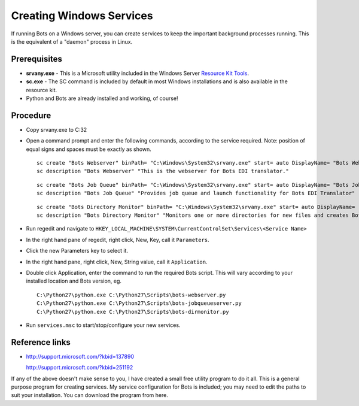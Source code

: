 Creating Windows Services
=========================

If running Bots on a Windows server, you can create services to keep the
important background processes running. This is the equivalent of a
"daemon" process in Linux.

Prerequisites
~~~~~~~~~~~~~

-  **srvany.exe** - This is a Microsoft utility included in the Windows
   Server `Resource Kit
   Tools <http://www.microsoft.com/download/en/details.aspx?id=17657>`__.
-  **sc.exe** - The SC command is included by default in most Windows
   installations and is also available in the resource kit.
-  Python and Bots are already installed and working, of course!

Procedure
~~~~~~~~~

-  Copy srvany.exe to C:32

-  Open a command prompt and enter the following commands, according to
   the service required. Note: position of equal signs and spaces must
   be exactly as shown.

   ::

       sc create "Bots Webserver" binPath= "C:\Windows\System32\srvany.exe" start= auto DisplayName= "Bots Webserver"
       sc description "Bots Webserver" "This is the webserver for Bots EDI translator."

   ::

       sc create "Bots Job Queue" binPath= "C:\Windows\System32\srvany.exe" start= auto DisplayName= "Bots Job Queue"
       sc description "Bots Job Queue" "Provides job queue and launch functionality for Bots EDI Translator"

   ::

       sc create "Bots Directory Monitor" binPath= "C:\Windows\System32\srvany.exe" start= auto DisplayName= "Bots Directory Monitor"
       sc description "Bots Directory Monitor" "Monitors one or more directories for new files and creates Bots jobs to process them"

-  Run regedit and navigate to
   ``HKEY_LOCAL_MACHINE\SYSTEM\CurrentControlSet\Services\<Service Name>``

-  In the right hand pane of regedit, right click, New, Key, call it
   ``Parameters``.

-  Click the new Parameters key to select it.

-  In the right hand pane, right click, New, String value, call it
   ``Application``.

-  Double click Application, enter the command to run the required Bots
   script. This will vary according to your installed location and Bots
   version, eg.

   ::

       C:\Python27\python.exe C:\Python27\Scripts\bots-webserver.py
       C:\Python27\python.exe C:\Python27\Scripts\bots-jobqueueserver.py
       C:\Python27\python.exe C:\Python27\Scripts\bots-dirmonitor.py

-  Run ``services.msc`` to start/stop/configure your new services.

Reference links
~~~~~~~~~~~~~~~

-  http://support.microsoft.com/?kbid=137890

   .. raw:: html

      <ul><li>

   http://support.microsoft.com/?kbid=251192

   .. raw:: html

      </li></ul>

.. raw:: html

   <hr />

If any of the above doesn't make sense to you, I have created a small
free utility program to do it all. This is a general purpose program for
creating services. My service configuration for Bots is included; you
may need to edit the paths to suit your installation. You can download
the program from here.
